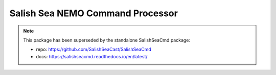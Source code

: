 .. Copyright 2013-2021 The Salish Sea MEOPAR conttributors
.. and The University of British Columbia
..
.. Licensed under the Apache License, Version 2.0 (the "License");
.. you may not use this file except in compliance with the License.
.. You may obtain a copy of the License at
..
..    https://www.apache.org/licenses/LICENSE-2.0
..
.. Unless required by applicable law or agreed to in writing, software
.. distributed under the License is distributed on an "AS IS" BASIS,
.. WITHOUT WARRANTIES OR CONDITIONS OF ANY KIND, either express or implied.
.. See the License for the specific language governing permissions and
.. limitations under the License.


*********************************
Salish Sea NEMO Command Processor
*********************************

.. note::

    This package has been superseded by the standalone SalishSeaCmd package:

    * repo: https://github.com/SalishSeaCast/SalishSeaCmd
    * docs: https://salishseacmd.readthedocs.io/en/latest/
